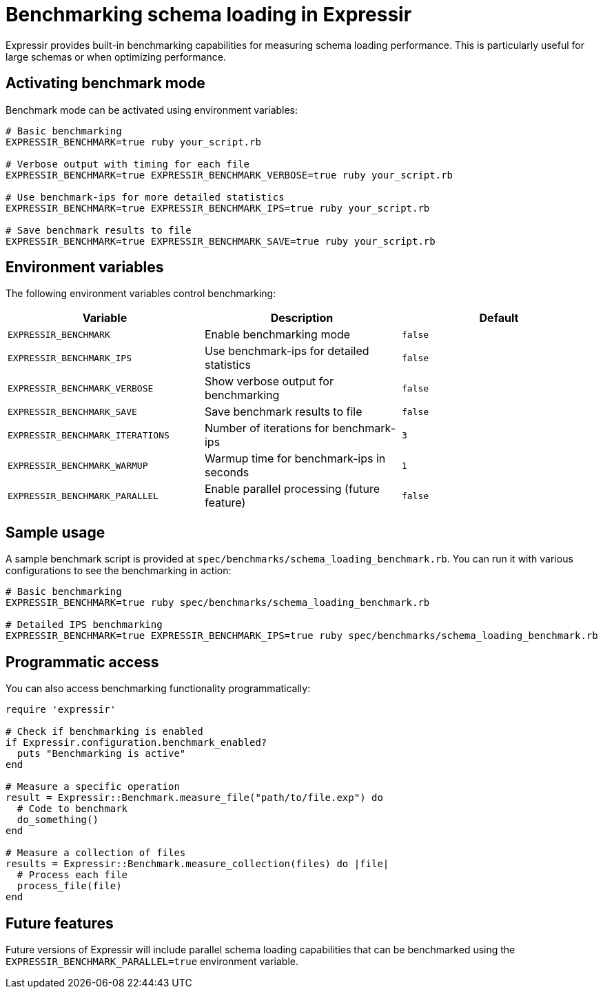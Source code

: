 = Benchmarking schema loading in Expressir

Expressir provides built-in benchmarking capabilities for measuring schema
loading performance. This is particularly useful for large schemas or when
optimizing performance.

== Activating benchmark mode

Benchmark mode can be activated using environment variables:

[source,bash]
----
# Basic benchmarking
EXPRESSIR_BENCHMARK=true ruby your_script.rb

# Verbose output with timing for each file
EXPRESSIR_BENCHMARK=true EXPRESSIR_BENCHMARK_VERBOSE=true ruby your_script.rb

# Use benchmark-ips for more detailed statistics
EXPRESSIR_BENCHMARK=true EXPRESSIR_BENCHMARK_IPS=true ruby your_script.rb

# Save benchmark results to file
EXPRESSIR_BENCHMARK=true EXPRESSIR_BENCHMARK_SAVE=true ruby your_script.rb
----

== Environment variables

The following environment variables control benchmarking:

|===
| Variable | Description | Default

| `EXPRESSIR_BENCHMARK`
| Enable benchmarking mode
| `false`

| `EXPRESSIR_BENCHMARK_IPS`
| Use benchmark-ips for detailed statistics
| `false`

| `EXPRESSIR_BENCHMARK_VERBOSE`
| Show verbose output for benchmarking
| `false`

| `EXPRESSIR_BENCHMARK_SAVE`
| Save benchmark results to file
| `false`

| `EXPRESSIR_BENCHMARK_ITERATIONS`
| Number of iterations for benchmark-ips
| `3`

| `EXPRESSIR_BENCHMARK_WARMUP`
| Warmup time for benchmark-ips in seconds
| `1`

| `EXPRESSIR_BENCHMARK_PARALLEL`
| Enable parallel processing (future feature)
| `false`
|===

== Sample usage

A sample benchmark script is provided at
`spec/benchmarks/schema_loading_benchmark.rb`. You can run it with various
configurations to see the benchmarking in action:

[source,bash]
----
# Basic benchmarking
EXPRESSIR_BENCHMARK=true ruby spec/benchmarks/schema_loading_benchmark.rb

# Detailed IPS benchmarking
EXPRESSIR_BENCHMARK=true EXPRESSIR_BENCHMARK_IPS=true ruby spec/benchmarks/schema_loading_benchmark.rb
----

== Programmatic access

You can also access benchmarking functionality programmatically:

[source,ruby]
----
require 'expressir'

# Check if benchmarking is enabled
if Expressir.configuration.benchmark_enabled?
  puts "Benchmarking is active"
end

# Measure a specific operation
result = Expressir::Benchmark.measure_file("path/to/file.exp") do
  # Code to benchmark
  do_something()
end

# Measure a collection of files
results = Expressir::Benchmark.measure_collection(files) do |file|
  # Process each file
  process_file(file)
end
----

== Future features

Future versions of Expressir will include parallel schema loading capabilities
that can be benchmarked using the `EXPRESSIR_BENCHMARK_PARALLEL=true`
environment variable.
